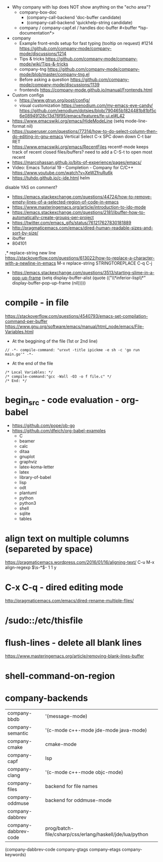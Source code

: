 - Why company with lsp does NOT show anything on the "echo area"?
  - company-box-doc
    - (company-call-backend 'doc-buffer candidate)
    - (company-call-backend 'quickhelp-string candidate)
  - company / company-capf.el / handles doc-buffer
    #<buffer *lsp-documentation*>
- company
  - Example front-ends setup for fast typing (tooltip on request) #1214 https://github.com/company-mode/company-mode/discussions/1214
  - Tips & tricks https://github.com/company-mode/company-mode/wiki/Tips-&-tricks
  - company-tng https://github.com/company-mode/company-mode/blob/master/company-tng.el
  - Before asking a question https://github.com/company-mode/company-mode/discussions/1139
  - frontends https://company-mode.github.io/manual/Frontends.html
- Custom configs
  - https://www.gtrun.org/post/config/
  - visual customization
    https://xenodium.com/my-emacs-eye-candy/
    https://github.com/xenodium/dotsies/blob/790465b1824481b81bf5c6e08949128c13d76f95/emacs/features/fe-ui.el#L42
- https://www.emacswiki.org/emacs/HideModeLine
  (setq mode-line-format nil)
- https://superuser.com/questions/77314/how-to-do-select-column-then-do-editing-in-gnu-emacs
  Vertical Select
  C-x SPC
  down down
  C-t bar RET
- https://www.emacswiki.org/emacs/RecentFiles
  recentf-mode
  keeps track of recent closed files/buffers?
  need to add a C-S-t to open most recent
- https://marcohassan.github.io/bits-of-experience/pages/emacs/
- Video: Emacs Tutorial 19 - Completion - Company for C/C++ https://www.youtube.com/watch?v=XeWZfruRu6k
- https://tuhdo.github.io/c-ide.html helm
disable YAS on comment?
- https://emacs.stackexchange.com/questions/44724/how-to-remove-empty-lines-of-a-selected-region-of-code-in-emacs
- https://www.masteringemacs.org/article/introduction-to-ido-mode
- https://emacs.stackexchange.com/questions/2181/ibuffer-how-to-automatically-create-groups-per-project
- https://twitter.com/emacs_gifs/status/761217627830181889
- http://pragmaticemacs.com/emacs/dired-human-readable-sizes-and-sort-by-size/
- ibuffer
- 804101
,* replace-string new line
https://stackoverflow.com/questions/613022/how-to-replace-a-character-with-a-newline-in-emacs
M-x replace-string
STRINGTOREPLACE
C-q C-j
- https://emacs.stackexchange.com/questions/3513/starting-slime-in-a-pop-up-frame
  (setq display-buffer-alist
      (quote (("\\*inferior-lisp\\*" display-buffer-pop-up-frame
         (nil)))))
* compile - in file
https://stackoverflow.com/questions/4540793/emacs-set-compilation-command-per-buffer
https://www.gnu.org/software/emacs/manual/html_node/emacs/File-Variables.html
- At the beggining of the file (1st or 2nd line)
#+begin_src
// -*- compile-command: "urxvt -title ipickme -e sh -c 'go run main.go'" -*-
#+end_src
- At the end of the file
#+begin_src
/* Local Variables: */
/* compile-command:"gcc -Wall -O3 -o f file.c" */
/* End: */
#+end_src
* begin_src - code evaluation - org-babel
- https://github.com/pope/ob-go
- https://github.com/dfeich/org-babel-examples
  - C
  - beamer
  - calc
  - ditaa
  - gnuplot
  - graphviz
  - latex-koma-letter
  - latex
  - library-of-babel
  - lisp
  - odt
  - plantuml
  - python
  - python3
  - shell
  - sqlite
  - tables
* align text on multiple columns (separeted by space)
https://pragmaticemacs.wordpress.com/2016/01/16/aligning-text/
C-u M-x align-regexp \(\s-*\)\s- 1 1 y
* C-x C-q - dired editing mode
http://pragmaticemacs.com/emacs/dired-rename-multiple-files/
* /sudo::/etc/thisfile
* flush-lines - delete all blank lines
  https://www.masteringemacs.org/article/removing-blank-lines-buffer
* shell-command-on-region
* company-backends
| company-bbdb         | '(message-mode)                                          |
| company-semantic     | '(c-mode c++-mode jde-mode java-mode)                    |
| company-cmake        | cmake-mode                                               |
| company-capf         | lsp                                                      |
| company-clang        | '(c-mode c++-mode objc-mode)                             |
| company-files        | backend for file names                                   |
| company-oddmuse      | backend for oddmuse-mode                                 |
| company-dabbrev      |                                                          |
| company-dabbrev-code | prog/batch-file/csharp/css/erlang/haskell/jde/lua/python |

(company-dabbrev-code company-gtags company-etags company-keywords)

